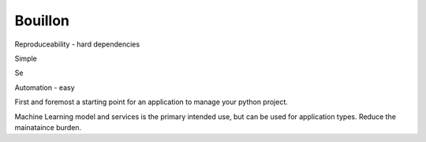 Bouillon
========



Reproduceability 
- hard dependencies


Simple

Se


Automation
- easy 




First and foremost a starting point for an application to manage your python project.

Machine Learning model and services is the primary intended use, but can be used for application types. 
Reduce the mainataince burden.